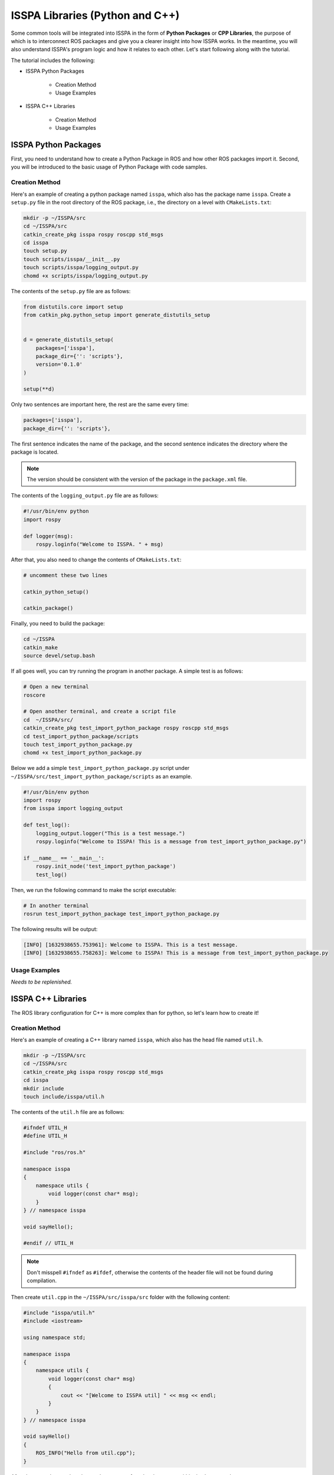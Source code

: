 **ISSPA Libraries (Python and C++)**
====================================

Some common tools will be integrated into ISSPA in the form of **Python Packages** or **CPP Libraries**, 
the purpose of which is to interconnect ROS packages and give you a clearer insight into how ISSPA works. 
In the meantime, you will also understand ISSPA's program logic and how it relates to each other. Let's start 
following along with the tutorial.

The tutorial includes the following:

- ISSPA Python Packages

    - Creation Method

    - Usage Examples

- ISSPA C++ Libraries

    - Creation Method

    - Usage Examples


ISSPA Python Packages
---------------------

First, you need to understand how to create a Python Package in ROS and how other ROS packages import it. 
Second, you will be introduced to the basic usage of Python Package with code samples.

Creation Method
~~~~~~~~~~~~~~~

Here's an example of creating a python package named ``isspa``, which also has the package name ``isspa``.
Create a ``setup.py`` file in the root directory of the ROS package, i.e., the directory on a level with ``CMakeLists.txt``:

.. code-block:: bash

    mkdir -p ~/ISSPA/src
    cd ~/ISSPA/src
    catkin_create_pkg isspa rospy roscpp std_msgs
    cd isspa
    touch setup.py
    touch scripts/isspa/__init__.py
    touch scripts/isspa/logging_output.py
    chomd +x scripts/isspa/logging_output.py

The contents of the ``setup.py`` file are as follows:

.. code-block:: python

    from distutils.core import setup
    from catkin_pkg.python_setup import generate_distutils_setup


    d = generate_distutils_setup(
        packages=['isspa'],
        package_dir={'': 'scripts'},
        version='0.1.0'
    )

    setup(**d)

Only two sentences are important here, the rest are the same every time:

.. code-block:: python

    packages=['isspa'],
    package_dir={'': 'scripts'},

The first sentence indicates the name of the package, and the second sentence indicates the directory where the package is located.

.. note::

    The version should be consistent with the version of the package in the ``package.xml`` file.

The contents of the ``logging_output.py`` file are as follows:

.. code-block:: python

    #!/usr/bin/env python
    import rospy

    def logger(msg):
        rospy.loginfo("Welcome to ISSPA. " + msg)


After that, you also need to change the contents of ``CMakeLists.txt``:

.. code-block:: cmake

    # uncomment these two lines 

    catkin_python_setup()

    catkin_package()


Finally, you need to build the package:

.. code-block:: bash

    cd ~/ISSPA
    catkin_make
    source devel/setup.bash


If all goes well, you can try running the program in another package. A simple test is as follows:

.. code-block:: bash

    # Open a new terminal
    roscore

    # Open another terminal, and create a script file
    cd  ~/ISSPA/src/
    catkin_create_pkg test_import_python_package rospy roscpp std_msgs
    cd test_import_python_package/scripts
    touch test_import_python_package.py
    chomd +x test_import_python_package.py


Below we add a simple ``test_import_python_package.py`` script under ``~/ISSPA/src/test_import_python_package/scripts`` as an example.

.. code-block:: python
    

    #!/usr/bin/env python
    import rospy
    from isspa import logging_output

    def test_log():
        logging_output.logger("This is a test message.")
        rospy.loginfo("Welcome to ISSPA! This is a message from test_import_python_package.py")

    if __name__ == '__main__':
        rospy.init_node('test_import_python_package')
        test_log()

Then, we run the following command to make the script executable:

.. code-block:: bash

    # In another terminal
    rosrun test_import_python_package test_import_python_package.py

The following results will be output:

.. code-block:: bash

    [INFO] [1632938655.753961]: Welcome to ISSPA. This is a test message.
    [INFO] [1632938655.758263]: Welcome to ISSPA! This is a message from test_import_python_package.py


Usage Examples
~~~~~~~~~~~~~~

*Needs to be replenished.*


ISSPA C++ Libraries
-------------------

The ROS library configuration for C++ is more complex than for python, so let's learn how to create it!

Creation Method
~~~~~~~~~~~~~~~

Here's an example of creating a C++ library named ``isspa``, which also has the head file named ``util.h``.

.. code-block:: bash

    mkdir -p ~/ISSPA/src
    cd ~/ISSPA/src
    catkin_create_pkg isspa rospy roscpp std_msgs
    cd isspa
    mkdir include
    touch include/isspa/util.h

The contents of the ``util.h`` file are as follows:

.. code-block:: cpp

    #ifndef UTIL_H
    #define UTIL_H

    #include "ros/ros.h"

    namespace isspa
    {
        namespace utils {
            void logger(const char* msg);
        }
    } // namespace isspa

    void sayHello();

    #endif // UTIL_H

.. note::

    Don't misspell ``#ifndef`` as ``#ifdef``, otherwise the contents of the header file will not be found during compilation.

Then create ``util.cpp`` in the ``~/ISSPA/src/isspa/src`` folder with the following content:

.. code-block:: cpp

    #include "isspa/util.h"
    #include <iostream>

    using namespace std;

    namespace isspa
    {
        namespace utils {
            void logger(const char* msg)
            {
                cout << "[Welcome to ISSPA util] " << msg << endl;
            }
        }
    } // namespace isspa

    void sayHello()
    {
        ROS_INFO("Hello from util.cpp");
    }

After that, you also need to change the content of ``CMakeLists.txt`` within the ``isspa`` package:

.. code-block:: cmake

    cmake_minimum_required(VERSION 3.0.2)
    project(isspa)

    find_package(catkin REQUIRED COMPONENTS
    roscpp
    rospy
    std_msgs
    )

    catkin_package(
    INCLUDE_DIRS include
    LIBRARIES isspa
    CATKIN_DEPENDS roscpp rospy std_msgs
    )

    include_directories(
    include
    ${catkin_INCLUDE_DIRS}
    )

    add_library(${PROJECT_NAME}
    src/util.cpp
    )

    target_link_libraries(${PROJECT_NAME}
    ${catkin_LIBRARIES}
    )

    install(TARGETS ${PROJECT_NAME}
    ARCHIVE DESTINATION ${CATKIN_PACKAGE_LIB_DESTINATION}
    LIBRARY DESTINATION ${CATKIN_PACKAGE_LIB_DESTINATION}
    RUNTIME DESTINATION ${CATKIN_GLOBAL_BIN_DESTINATION}
    )

    install(DIRECTORY include/${PROJECT_NAME}/
    DESTINATION ${CATKIN_PACKAGE_INCLUDE_DESTINATION}
    )

At this point, the other package requires changes to ``CMakeLists.txt`` and ``package.xml``, 
assuming the name of the other ROS package is ``test_import_roscpp_library``:

We need to create a ``main.cpp`` file first.

.. code-block:: bash

    cd ~/ISSPA/src/
    catkin_create_pkg test_import_roscpp_library rospy roscpp std_msgs
    cd test_import_roscpp_library/src
    touch src/main.cpp

A simple example is as follows:

.. code-block:: cpp
    
    // main.cpp
    #include <ros/ros.h>
    #include <isspa/util.h>

    int main(int argc, char** argv)
    {
        ros::init(argc, argv, "test_import_roscpp_library");
        ros::NodeHandle nh;

        isspa::utils::logger("Hello from main.cpp");
        sayHello();

        return 0;
    }

After that, you also need to change the content of ``CMakeLists.txt`` within the ``test_import_roscpp_library`` package:

.. code-block:: cmake

    # modify this part

    find_package(catkin REQUIRED COMPONENTS
    roscpp
    rospy
    std_msgs
    isspa
    )

    # and these lines

    add_executable(test_import_roscpp_library src/main.cpp)
    target_link_libraries(test_import_roscpp_library ${catkin_LIBRARIES})

and add a ``<depend>isspa</depend>`` tag inside the ``package.xml``.

Finally, you need to build the package:

.. code-block:: bash

    cd ~/ISSPA
    catkin_make
    source devel/setup.bash

If all goes well, you can try running the program in another package. A simple test is as follows:

.. code-block:: bash

    # Open a new terminal
    roscore

    # In another terminal
    rosrun test_import_roscpp_library test_import_roscpp_library

The following results will be output:

.. code-block:: bash

    [Welcome to ISSPA util] Hello from util.cpp
    [INFO] [1632938655.757961]: Hello from util.cpp


Usage Examples
~~~~~~~~~~~~~~

*Needs to be replenished.*


Reference
---------

- `[ROS] Include a Cpp header from another package <https://roboticsbackend.com/ros-include-cpp-header-from-another-package/>`_

- `[ROS] How To Import a Python Module From Another Package <https://roboticsbackend.com/ros-import-python-module-from-another-package/>`_





